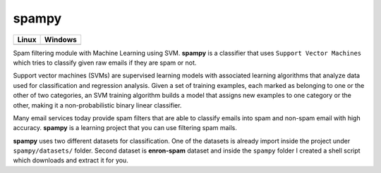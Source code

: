 spampy
======

.. image:: https://codecov.io/gh/abdullahselek/spampy/branch/master/graph/badge.svg
    :target: https://codecov.io/gh/abdullahselek/spampy

+-------------------------------------------------------------------------+----------------------------------------------------------------------------------+
|                                Linux                                    |                                       Windows                                    |
+=========================================================================+==================================================================================+
| .. image:: https://travis-ci.org/abdullahselek/spampy.svg?branch=master | .. image:: https://ci.appveyor.com/api/projects/status/eto8ikrjaq8438o1?svg=true |
|     :target: https://travis-ci.org/abdullahselek/spampy                 |    :target: https://ci.appveyor.com/project/abdullahselek/spampy                 |
+-------------------------------------------------------------------------+----------------------------------------------------------------------------------+

Spam filtering module with Machine Learning using SVM. **spampy** is a classifier that uses ``Support Vector Machines``
which tries to classify given raw emails if they are spam or not.

Support vector machines (SVMs) are supervised learning models with associated learning algorithms that analyze data used
for classification and regression analysis. Given a set of training examples, each marked as belonging to one or the other
of two categories, an SVM training algorithm builds a model that assigns new examples to one category or the other, making
it a non-probabilistic binary linear classifier.

Many email services today provide spam filters that are able to classify emails into spam and non-spam email with high accuracy.
**spampy** is a learning project that you can use filtering spam mails.

**spampy** uses two different datasets for classification. One of the datasets is already import inside the project under ``spampy/datasets/`` folder.
Second dataset is **enron-spam** dataset and inside the ``spampy`` folder I created a shell script which downloads and extract it for you.
